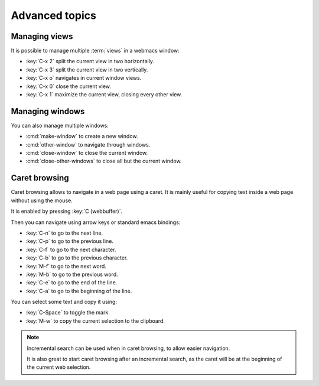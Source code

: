 Advanced topics
===============

.. current-keymap:: global


.. _managing_views:

Managing views
**************

It is possible to manage multiple :term:`views` in a webmacs window:

- :key:`C-x 2` split the current view in two horizontally.
- :key:`C-x 3` split the current view in two vertically.
- :key:`C-x o` navigates in current window views.
- :key:`C-x 0` close the current view.
- :key:`C-x 1` maximize the current view, closing every other view.


Managing windows
****************

You can also manage multiple windows:


- :cmd:`make-window` to create a new window.
- :cmd:`other-window` to navigate through windows.
- :cmd:`close-window` to close the current window.
- :cmd:`close-other-windows` to close all but the current window.


Caret browsing
**************

.. current-keymap:: caret-browsing

Caret browsing allows to navigate in a web page using a caret. It is mainly
useful for copying text inside a web page without using the mouse.

It is enabled by pressing :key:`C (webbuffer)`.

Then you can navigate using arrow keys or standard emacs bindings:

- :key:`C-n` to go to the next line.
- :key:`C-p` to go to the previous line.
- :key:`C-f` to go to the next character.
- :key:`C-b` to go to the previous character.
- :key:`M-f` to go to the next word.
- :key:`M-b` to go to the previous word.
- :key:`C-e` to go to the end of the line.
- :key:`C-a` to go to the beginning of the line.

You can select some text and copy it using:

- :key:`C-Space` to toggle the mark
- :key:`M-w` to copy the current selection to the clipboard.

.. current-keymap:: webbuffer

.. note::

  Incremental search can be used when in caret browsing, to allow easier
  navigation.

  It is also great to start caret browsing after an incremental search, as the
  caret will be at the beginning of the current web selection.
